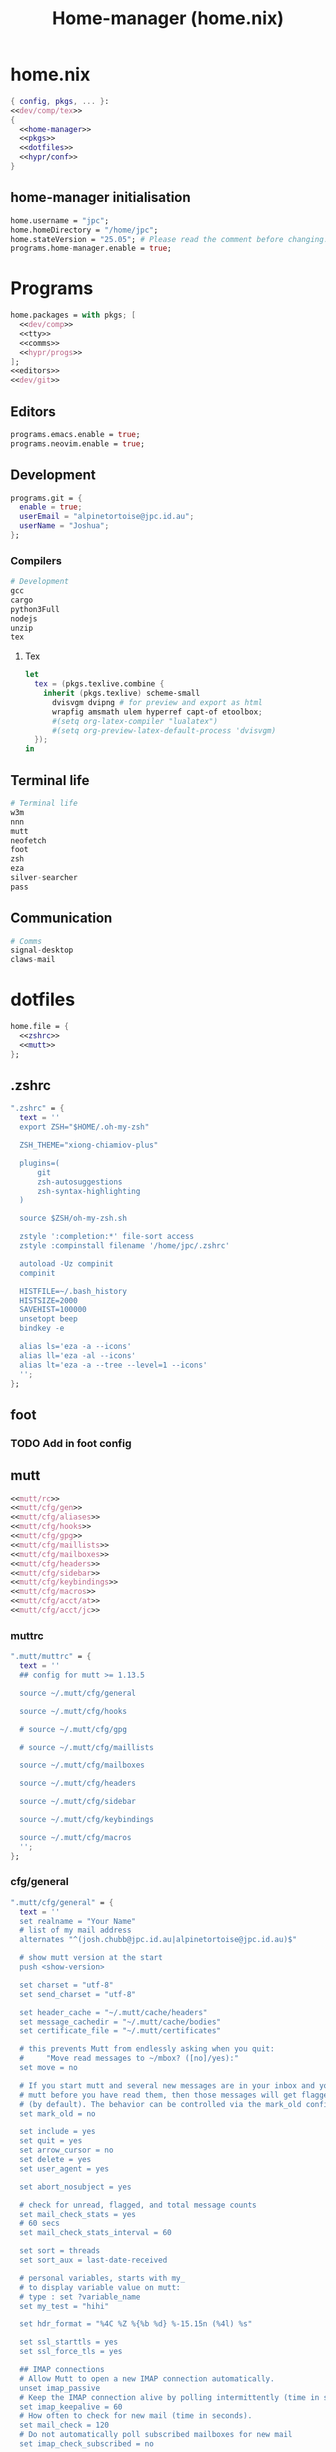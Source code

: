 :PROPERTIES:
:ID:       dc43850e-da87-4609-a262-aec91e34a7c8
:END:
#+title: Home-manager (home.nix)
* home.nix
#+begin_src nix :tangle ~/.config/home-manager/home.nix :noweb yes
  { config, pkgs, ... }:
  <<dev/comp/tex>>
  {
    <<home-manager>>
    <<pkgs>>
    <<dotfiles>>
    <<hypr/conf>>
  }
#+END_SRC
** home-manager initialisation
#+BEGIN_SRC nix :tangle no :noweb-ref home-manager
  home.username = "jpc";
  home.homeDirectory = "/home/jpc";
  home.stateVersion = "25.05"; # Please read the comment before changing.
  programs.home-manager.enable = true;
#+END_SRC
* Programs
#+BEGIN_SRC nix :tangle no :noweb yes :noweb-ref pkgs
  home.packages = with pkgs; [
    <<dev/comp>>
    <<tty>>
    <<comms>>
    <<hypr/progs>>
  ];
  <<editors>>
  <<dev/git>>
#+END_SRC
** Editors
#+begin_src nix :tangle no :noweb-ref editors
  programs.emacs.enable = true;
  programs.neovim.enable = true;
#+end_src
** Development
#+begin_src nix :tangle no :noweb-ref dev/git
  programs.git = {
    enable = true;
    userEmail = "alpinetortoise@jpc.id.au";
    userName = "Joshua";
  };
#+end_src
*** Compilers
#+BEGIN_SRC nix :tangle no :noweb-ref dev/comp
  # Development
  gcc
  cargo
  python3Full
  nodejs
  unzip
  tex

#+END_SRC
**** Tex
#+BEGIN_SRC nix :tangle no :noweb-ref dev/comp/tex
  let
    tex = (pkgs.texlive.combine {
      inherit (pkgs.texlive) scheme-small
        dvisvgm dvipng # for preview and export as html
        wrapfig amsmath ulem hyperref capt-of etoolbox;
        #(setq org-latex-compiler "lualatex")
        #(setq org-preview-latex-default-process 'dvisvgm)
    });
  in
#+END_SRC
** Terminal life
#+BEGIN_SRC nix :tangle no :noweb-ref tty
  # Terminal life
  w3m
  nnn
  mutt
  neofetch
  foot
  zsh
  eza
  silver-searcher
  pass
#+END_SRC
** Communication
#+BEGIN_SRC nix :tangle no :noweb-ref comms
  # Comms
  signal-desktop
  claws-mail
#+END_SRC
* dotfiles
#+BEGIN_SRC nix :tangle no :noweb-ref dotfiles :noweb yes
  home.file = {
    <<zshrc>>
    <<mutt>>
  };
#+END_SRC
** .zshrc
#+BEGIN_SRC nix :tangle no :noweb-ref zshrc :noweb yes
    ".zshrc" = {
      text = ''
      export ZSH="$HOME/.oh-my-zsh"

      ZSH_THEME="xiong-chiamiov-plus"

      plugins=(
          git
          zsh-autosuggestions
          zsh-syntax-highlighting
      )

      source $ZSH/oh-my-zsh.sh

      zstyle ':completion:*' file-sort access
      zstyle :compinstall filename '/home/jpc/.zshrc'

      autoload -Uz compinit
      compinit

      HISTFILE=~/.bash_history
      HISTSIZE=2000
      SAVEHIST=100000
      unsetopt beep
      bindkey -e

      alias ls='eza -a --icons'
      alias ll='eza -al --icons'
      alias lt='eza -a --tree --level=1 --icons'
      '';
    };
#+END_SRC
** foot
*** TODO Add in foot config
** mutt
#+BEGIN_SRC nix :tangle no :noweb-ref mutt :noweb yes
  <<mutt/rc>>
  <<mutt/cfg/gen>>
  <<mutt/cfg/aliases>>
  <<mutt/cfg/hooks>>
  <<mutt/cfg/gpg>>
  <<mutt/cfg/maillists>>
  <<mutt/cfg/mailboxes>>
  <<mutt/cfg/headers>>
  <<mutt/cfg/sidebar>>
  <<mutt/cfg/keybindings>>
  <<mutt/cfg/macros>>
  <<mutt/cfg/acct/at>>
  <<mutt/cfg/acct/jc>>
#+END_SRC
*** muttrc
#+BEGIN_SRC nix :tangle no :noweb-ref mutt/rc
  ".mutt/muttrc" = {
    text = ''
    ## config for mutt >= 1.13.5

    source ~/.mutt/cfg/general

    source ~/.mutt/cfg/hooks

    # source ~/.mutt/cfg/gpg

    # source ~/.mutt/cfg/maillists

    source ~/.mutt/cfg/mailboxes

    source ~/.mutt/cfg/headers

    source ~/.mutt/cfg/sidebar

    source ~/.mutt/cfg/keybindings

    source ~/.mutt/cfg/macros
    '';
  };
#+END_SRC
*** cfg/general
#+begin_SRC nix :tangle no :noweb-ref mutt/cfg/gen
  ".mutt/cfg/general" = {
    text = ''
    set realname = "Your Name"
    # list of my mail address
    alternates "^(josh.chubb@jpc.id.au|alpinetortoise@jpc.id.au)$"

    # show mutt version at the start
    push <show-version>

    set charset = "utf-8"
    set send_charset = "utf-8"

    set header_cache = "~/.mutt/cache/headers"
    set message_cachedir = "~/.mutt/cache/bodies"
    set certificate_file = "~/.mutt/certificates"

    # this prevents Mutt from endlessly asking when you quit:
    #     "Move read messages to ~/mbox? ([no]/yes):"
    set move = no

    # If you start mutt and several new messages are in your inbox and you close
    # mutt before you have read them, then those messages will get flagged as old
    # (by default). The behavior can be controlled via the mark_old configuration variable.
    set mark_old = no

    set include = yes
    set quit = yes
    set arrow_cursor = no
    set delete = yes
    set user_agent = yes

    set abort_nosubject = yes

    # check for unread, flagged, and total message counts
    set mail_check_stats = yes
    # 60 secs
    set mail_check_stats_interval = 60

    set sort = threads
    set sort_aux = last-date-received

    # personal variables, starts with my_
    # to display variable value on mutt:
    # type : set ?variable_name
    set my_test = "hihi"

    set hdr_format = "%4C %Z %{%b %d} %-15.15n (%4l) %s"

    set ssl_starttls = yes
    set ssl_force_tls = yes

    ## IMAP connections
    # Allow Mutt to open a new IMAP connection automatically.
    unset imap_passive
    # Keep the IMAP connection alive by polling intermittently (time in seconds).
    set imap_keepalive = 60
    # How often to check for new mail (time in seconds).
    set mail_check = 120
    # Do not automatically poll subscribed mailboxes for new mail
    set imap_check_subscribed = no

    ## spell
    set my_ptbr_spell = "/usr/bin/aspell -c --mode=email --lang=pt_BR"
    set my_enus_spell = "/usr/bin/aspell -c --mode=email --lang=en_US"
    # default spell
    set ispell = $my_ptbr_spell

    ## bookmarks in mutt
    set alias_file = ~/.mutt/cfg/aliases
    set sort_alias = alias
    set reverse_alias = yes
    source ~/.mutt/cfg/aliases

    ## view special formats
    set mailcap_path = ~/.mutt/mailcap
    # order to display in multitype mail
    alternative_order text/plain text/enriched text/html
    auto_view text/html
    auto_view application/pdf
    '';
  };
#+END_SRC
*** cfg/aliases
#+BEGIN_SRC nix :tangle no :noweb-ref mutt/cfg/aliases
  ".mutt/cfg/aliases" = {
    text = ''
           #1#
           #2# ~/.mutt/aliases
           #3#
           #4# Command alias :
           #5# Syntax: alias <name> <address_list>
           #6# <address_list> := <address>{,<address>}
           #7# Attention: !!! No mutt comments in the alias lines !!!
           #8#
           alias Joshua Chubb <josh.chubb@jpc.id.au>
           alias alpinetortoise <alpinetortoise@jpc.id.au>
           '';
    };
#+END_SRC
*** cfg/hooks
#+BEGIN_SRC nix :tangle no :noweb-ref mutt/cfg/hooks
  ".mutt/cfg/hooks" = {
    text = ''
    # hook = execute a command before an operation
    # hooks can match more than one? and why account-hook .
    #    . No, they match only one.
    #    . The dot is used to create a default when not match on other hooks.
    #    . Is a nice ideia to use dot with unset in cases on when not match, like imap_user/pass.


    ##### account-hook
    # account-hook should only be used to set
    # connection-related settings such as passwords or tunnel commands.
    account-hook . 'unset imap_user; unset imap_pass'
    account-hook imaps://josh.chubb@jpc.id.au@vmcp66.digitalpacific.com.au/ 'set imap_user = "josh.chubb@jpc.id.au"; set imap_pass = "`pass email/josh.chubb`"'
    account-hook imaps://alpinetortoise@jpc.id.au@vmcp66.digitalpacific.com.au/ 'set imap_user = "alpinetortoise@jpc.id.au"; set imap_pass = "`pass email/alpinetortoise`"'


    ##### folder-hook
    folder-hook imaps://vmcp66.digitalpacific.com.au/ 'source ~/.mutt/cfg/coreimapfolders_josh.chubb; set from="josh.chubb@jpc.id.au"'
    folder-hook imaps://vmcp66.digitalpacific.com.au/ 'source ~/.mutt/cfg/coreimapfolders_alpinetortoise; set from="alpinetortoise@jpc.id.au"'


    ##### send-hook, executed after edit the message in editor
    ##### send2-hook, executed every time that the message/headers is changed
    # ~h message header
    # ~s subject
    # -C to/cc
    # hostname is used only for Message-ID
    send2-hook . 'unset smtp_url; unset imap_pass; unset hostname'
    send2-hook ~h'josh.chubb@jpc.id.au' 'set smtp_url = "smtps://user@smtp.gmail.com"; set smtp_pass = "`pass email/josh.chubb`"; source ~/.mutt/cfg/coreimapfolders_josh.chubb; set hostname=jpc.id.au'
    send2-hook ~h'alpinetortoise@jpc.id.au' 'set smtp_url = "smtps://alpinetortoise@jpc.id.au@vmcp66.digitalpacific.com.au"; set smtp_pass = "`pass email/alpinetortoise`"; source ~/.mutt/cfg/coreimapfolders_alpinetortoise; set hostname=jpc.id.au'


    ##### address to use in from when reply
    reply-hook . 'unset from'
    reply-hook ~C'josh.chubb@jpc.id.au' my_hdr from: josh.chubb@jpc.id.au
    reply-hook ~C'alpinetortoise@jpc.id.au' my_hdr from: alpinetortoise@jpc.id.au
    # people and address to use
    reply-hook ~h'peopleaddress1' my_hdr from: user@yourdomain.net
    reply-hook ~h'peopleaddress2' my_hdr from: user@yourdomain.net
    '';
  };
#+END_SRC
*** cfg/gpg
*** cfg/mailboxes
#+BEGIN_SRC nix :tangle no :noweb-ref mutt/cfg/mailboxes
  ".mutt/cfg/mailboxes" = {
    text = ''
    # mailboxes: folders that can receive mail and will be periodic checked.
    # IMPORTANT: must be after set spoolfile and folder variables if you use !/=/+ in names.
    # ! = your $spoolfile (incoming) mailbox
    # = or + your $folder directory
    # for more check '10. Mailbox Shortcuts' in manual.txt

    source ~/.mutt/cfg/coreimapfolders_alpinetortoise
    mailboxes -label INBOX_alpinetortoise !
    mailboxes +Drafts
    mailboxes +Sent
    mailboxes +Trash

    source ~/.mutt/cfg/coreimapfolders_josh.chubb
    mailboxes -label INBOX_josh.chubb !
    mailboxes +Drafts
    mailboxes +Sent
    mailboxes +Trash
    '';
  };
#+END_SRC
**** alpinetortoise
#+BEGIN_SRC nix :tangle no :noweb-ref mutt/cfg/acct/at
  ".mutt/cfg/coreimapfolders_alpinetortoise" = {
    text = ''
    # note: always keep the last /, because + and other shortcuts can use folder variable
    set folder = "imaps://alpinetortoise@jpc.id.au@vmcp66.digitalpacific.com.au/"
    set spoolfile = "+INBOX"
    set trash = "+Trash"
    set postponed = "+Drafts"
    set record = "+Sent"
    '';
  };
#+END_SRC
**** josh.chubb
#+BEGIN_SRC nix :tangle no :noweb-ref mutt/cfg/acct/jc
  ".mutt/cfg/coreimapfolders_josh.chubb" = {
    text = ''
    # note: always keep the last /, because + and other shortcuts can use folder variable
    set folder = "imaps://josh.chubb@jpc.id.au@vmcp66.digitalpacific.com.au/"
    set spoolfile = "+INBOX"
    set trash = "+Trash"
    set postponed = "+Drafts"
    set record = "+Sent"
    '';
  };
#+END_SRC
*** cfg/headers
#+begin_src nix :tangle no :noweb-ref mutt/cfg/headers
    ".mutt/cfg/headers" = {
      text = ''
      set edit_headers = yes

      # ignore all
      ignore *

      # un-ignore these
      unignore From:
      unignore To:
      unignore Reply-To:
      unignore Mail-Followup-To:
      unignore Subject:
      unignore Date:
      unignore Organization:
      unignore Newsgroups:
      unignore CC:
      unignore BCC:
      unignore Message-ID:
      unignore X-Mailer:
      unignore User-Agent:
      unignore X-Junked-Because:
      unignore X-SpamProbe:
      unignore X-Virus-hagbard:
      unignore Return-Receipt-To:
      unignore Disposition-Notification-To:
      unignore X-Disposition-Sent:
      unignore X-Priority:
      unignore X-URL:

      hdr_order From: Subject: To: CC: BCC: Reply-To: Mail-Followup-To: Date: Organization: User-Agent: X-Mailer:
      '';
    };
#+end_src
*** cfg/sidebar
#+BEGIN_SRC nix :tangle no :noweb-ref mutt/cfg/sidebar
  ".mutt/cfg/sidebar" = {
    text = ''
         # Should the Sidebar be shown?
        set sidebar_visible = yes

        set sidebar_format = '%B%?F? [%F]?%* %?N?%N/?%S'
        set sidebar_short_path = yes
        '';
  };
#+END_SRC
*** cfg/keybindings
#+BEGIN_SRC nix :tangle no :noweb-ref mutt/cfg/keybindings
  ".mutt/cfg/keybindings" = {
    text = ''
         ## some keys based on Emacs usage
         # alt key = \e

         bind index G imap-fetch-mail

         bind index,pager \Cp previous-undeleted
         bind index,pager \Cn next-undeleted
         bind index,pager \ep previous-thread
         bind index,pager \en next-thread
         bind index,pager \ev previous-page
         bind index,pager \Cv next-page

         bind index,pager <Left> sidebar-toggle-visible
         bind index,pager <Right> sidebar-open
         bind index,pager <Up> sidebar-prev
         bind index,pager <Down> sidebar-next
         '';
  };
#+END_SRC
*** cfg/macros
#+BEGIN_SRC nix :tangle no :noweb-ref mutt/cfg/macros
  ".mutt/cfg/macros" = {
    text = ''
         # from https://gitlab.com/muttmua/mutt/-/wikis/ConfigTricks
         macro compose v "<edit-from>^Uidentity\_<tab>" "Select from"

         #macro compose y "<ispell><send-message>" 'Spell and send message'
         # set and run pt_BR spell
         macro compose i '<enter-command>set ispell=$my_ptbr_spell<enter><ispell>'
         # set and run en_US spell
         macro compose I '<enter-command>set ispell=$my_enus_spell<enter><ispell>'

         # based on https://github.com/redondos/mutt/blob/master/.mutt/sourced/macros
         macro index ,r '<tag-pattern>.<enter><tag-prefix-cond><clear-flag>N\
         <untag-pattern>.<enter><sidebar-next><sidebar-open>' "mark all read"

         # save messages
         macro index \Cs '<save-message>imaps://imap.gmail.com/saved_messages<enter>'

         macro index d '<delete-message><previous-undeleted><next-new-then-unread>'
         '';
  };
#+END_SRC
** screen
*** TODO Add in screen config
** emacs.d
*** TODO If I change my mind this looks promising
#+BEGIN_EXAMPLE
  ".emacs.d" = {
     source = fetchFromGitHub {
       owner = "syl20bnr";
       repo = "spacemacs";
       rev = "1f93c05";
       sha256 = "1x0s5xlwhajgnlnb9mk0mnabhvhsf97xk05x79rdcxwmf041h3fd";
     };
     recursive = true;
  };
#+END_EXAMPLE
Instantly I come across an issue, in that I won't be able to edit my emacs.conf, therefore I will be looking at having an init script for my home-manager.
* Hyprland
** Programs
#+BEGIN_SRC nix :tangle no :noweb-ref hypr/progs
  # Window manager dressings
  rofi
  waybar
#+END_SRC
*** TODO Add a notification daemon
*** TODO Add hyprpaper
*** Configs
**** rofi.conf
**** waybar.conf
** Config
#+BEGIN_SRC nix :tangle no :noweb yes :noweb-ref hypr/conf
  wayland.windowManager.hyprland.enable = true;
  wayland.windowManager.hyprland.settings = {
    monitor=",preferred,auto,auto";
    <<hypr/startup>>

    <<hypr/input>>

    <<hypr/pref>>

    <<hypr/bind>>

    <<hypr/look>>
  };
#+END_SRC
*** Input
#+BEGIN_SRC nix :tangle no :noweb-ref hypr/input
  input = {
    kb_layout = "us";
    follow_mouse = "1";
    touchpad = {
      natural_scroll = "false";
    };
  };


#+END_SRC
*** Startup
#+BEGIN_SRC nix :tangle no :noweb-ref hypr/startup
  exec-once = [
    "nm-applet &"
    "waybar &"
    "gpg-agent &"
  ];
#+END_SRC
*** Preferred Programs
#+BEGIN_SRC nix :tangle no :noweb-ref hypr/pref
  "$vim" = "foot nvim";
  "$mail" = "foot mutt";
  "$terminal" = "foot";
  "$fileManager" = "foot nnn";
  "$menu" = "rofi -show drun";
#+END_SRC
*** Bindings
#+BEGIN_SRC nix :tangle no :noweb-ref hypr/bind :noweb yes
  "$mod" = "SUPER";
  bind = [
       "$mod, Space, exec, $menu"

       "$mod, Q, exit,"
       "$mod, L, exec, hyprlock"
       <<hypr/bind/progs>>
       <<hypr/win/mgmt>>
       <<hypr/win/focus>>
       <<hypr/scratch>>
      ]
      <<hypr/wrkspc/bind>>
  <<hypr/bind/mouse>>
#+END_SRC
**** Programs
#+BEGIN_SRC nix :tangle no :noweb-ref hypr/bind/progs
  "$mod, E, exec, $vim"
  "$mod SHIFT, E, exec, emacs"
  "$mod, I, exec, $fileManager"
  "$mod, M, exec, $mail"
  "$mod, return, exec, $terminal"
#+end_SRC
**** Mouse
#+BEGIN_SRC nix :tangle no :noweb-ref hypr/bind/mouse
  bindm = [
    "$mod, mouse:272, movewindow"
    "$mod, mouse:273, resizewindow"
   ];
#+END_SRC
*** Windows
**** Management
#+BEGIN_SRC nix :tangle no :noweb-ref hypr/win/mgmt
  "$mod, C, killactive,"
  "$mod, P, pseudo,"
  "$mod, J, togglesplit,"
  "$mod, V, togglefloating,"
#+END_SRC
**** Focus
#+BEGIN_SRC nix :tangle no :noweb-ref hypr/win/focus
  "$mod, left, movefocus, l"
  "$mod, right, movefocus, r"
  "$mod, up, movefocus, u"
  "$mod, down, movefocus, d"
#+END_SRC
*** Scratch
#+BEGIN_SRC nix :tangle no :noweb-ref hypr/scratch
  "$mod, S, togglespecialworkspace, magic"
  "$mod SHIFT, S, movetoworkspace, special:magic"
#+END_SRC
*** Workspace
**** Bindings
#+BEGIN_SRC nix :tangle no :noweb-ref hypr/wrkspc/bind
  ++ (
    builtins.concatLists (builtins.genList (i:
      let ws = i + 1;
      in [
        "$mod, code:1${toString i}, workspace, ${toString ws}"
        "$mod SHIFT, code:1${toString i}, movetoworkspace, ${toString ws}"
      ]
    )
      9)
  );
#+END_SRC
**** Layout
#+BEGIN_SRC nix :tangle no :noweb-ref hypr/wrkspc/layout
  dwindle = {
    pseudotile = "true";
    preserve_split = "true";
  };

  master = {
    new_status = "master";
  };

  misc = {
    force_default_wallpaper = "1";
    disable_hyprland_logo = "true";
  };
#+END_SRC
*** Look and Feel
#+BEGIN_SRC nix :tangle no :noweb-ref hypr/look :noweb yes
  <<hypr/look/decor>>
  <<hypr/look/animation>>
#+END_SRC
**** TODO Add some zenburn colours in home.nix and use them here
**** Decoration
#+BEGIN_SRC nix :tangle no :noweb-ref hypr/look/decor
  decoration = {
    rounding = "10";

    # Change transparency of focused and unfocused windows
    active_opacity = "1.0";
    inactive_opacity = "2.0";

    shadow = {
      enabled = "true";
      range = "4";
      render_power = "3";
      color = "rgba(1a1a1aee)";
    };

    # https://wiki.hyprland.org/Configuring/Variables/#blur
    blur = {
      enabled = "true";
      size = "3";
      passes = "1";

      vibrancy = "0.1696";
    };
  };
#+END_SRC
**** Animation
#+BEGIN_SRC nix :tangle no :noweb-ref hypr/look/animation
  animations = {
    enabled = "yes, please :)";
    bezier = [
       "easeOutQuint,0.23,1,0.32,1"
       "easeInOutCubic,0.65,0.05,0.36,1"
       "linear,0,0,1,1"
       "almostLinear,0.5,0.5,0.75,1.0"
       "quick,0.15,0,0.1,1"
    ];
    animation = [
       "global, 1, 10, default"
       "border, 1, 5.39, easeOutQuint"
       "windows, 1, 4.79, easeOutQuint"
       "windowsIn, 1, 4.1, easeOutQuint, popin 87%"
       "windowsOut, 1, 1.49, linear, popin 87%"
       "fadeIn, 1, 1.73, almostLinear"
       "fadeOut, 1, 1.46, almostLinear"
       "fade, 1, 3.03, quick"
       "layers, 1, 3.81, easeOutQuint"
       "layersIn, 1, 4, easeOutQuint, fade"
       "layersOut, 1, 1.5, linear, fade"
       "fadeLayersIn, 1, 1.79, almostLinear"
       "fadeLayersOut, 1, 1.39, almostLinear"
       "workspaces, 1, 1.94, almostLinear, fade"
       "workspacesIn, 1, 1.21, almostLinear, fade"
       "workspacesOut, 1, 1.94, almostLinear, fade"
    ];
  };

#+END_SRC
